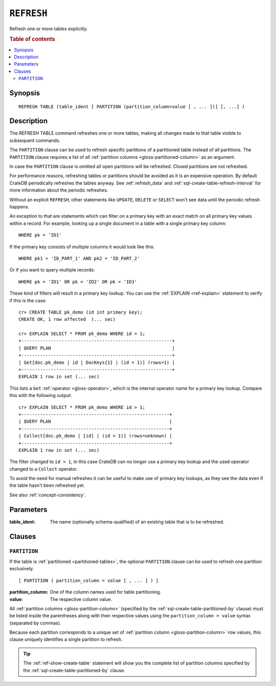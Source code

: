 .. highlight:: psql

.. _sql-refresh:

===========
``REFRESH``
===========

Refresh one or more tables explicitly.

.. rubric:: Table of contents

.. contents::
   :local:


.. _sql-refresh-synopsis:

Synopsis
========

::

    REFRESH TABLE (table_ident [ PARTITION (partition_column=value [ , ... ])] [, ...] )


.. _sql-refresh-description:

Description
===========

The REFRESH TABLE command refreshes one or more tables, making all changes made
to that table visible to subsequent commands.

The ``PARTITION`` clause can be used to refresh specific partitions of a
partitioned table instead of all partitions. The ``PARTITION`` clause requires
a list of all :ref:`partition columns <gloss-partitioned-column>` as an
argument.

In case the ``PARTITION`` clause is omitted all open partitions will be
refreshed. Closed partitions are not refreshed.

.. SEEALSO::

    :ref:`partitioned-tables`

For performance reasons, refreshing tables or partitions should be avoided as
it is an expensive operation. By default CrateDB periodically refreshes the
tables anyway. See :ref:`refresh_data` and
:ref:`sql-create-table-refresh-interval` for more information about the
periodic refreshes.

Without an explicit ``REFRESH``, other statements like ``UPDATE``, ``DELETE``
or ``SELECT`` won't see data until the periodic refresh happens.

An exception to that are statements which can filter on a primary key with an
exact match on all primary key values within a record. For example, looking up
a single document in a table with a single primary key column::

    WHERE pk = 'ID1'

If the primary key consists of multiple columns it would look like this::

    WHERE pk1 = 'ID_PART_1' AND pk2 = 'ID_PART_2'

Or if you want to query multiple records::

    WHERE pk = 'ID1' OR pk = 'ID2' OR pk = 'ID3'


These kind of filters will result in a primary key lookup. You can use the
:ref:`EXPLAIN <ref-explain>` statement to verify if this is the case::

    cr> CREATE TABLE pk_demo (id int primary key);
    CREATE OK, 1 row affected  (... sec)

    cr> EXPLAIN SELECT * FROM pk_demo WHERE id = 1;
    +--------------------------------------------------------+
    | QUERY PLAN                                             |
    +--------------------------------------------------------+
    | Get[doc.pk_demo | id | DocKeys{1} | (id = 1)] (rows=1) |
    +--------------------------------------------------------+
    EXPLAIN 1 row in set (... sec)


This lists a ``Get`` :ref:`operator <gloss-operator>`, which is the internal
operator name for a primary key lookup. Compare this with the following
output::

    cr> EXPLAIN SELECT * FROM pk_demo WHERE id > 1;
    +-------------------------------------------------------+
    | QUERY PLAN                                            |
    +-------------------------------------------------------+
    | Collect[doc.pk_demo | [id] | (id > 1)] (rows=unknown) |
    +-------------------------------------------------------+
    EXPLAIN 1 row in set (... sec)


The filter changed to ``id > 1``, in this case CrateDB can no longer use a
primary key lookup and the used operator changed to a ``Collect`` operator.

To avoid the need for manual refreshes it can be useful to make use of primary
key lookups, as they see the data even if the table hasn't been refreshed yet.

See also :ref:`concept-consistency`.


.. _sql-refresh-parameters:

Parameters
==========

:table_ident:
  The name (optionally schema-qualified) of an existing table that is to
  be refreshed.


.. _sql-refresh-clauses:

Clauses
=======


.. _sql-refresh-partition:

``PARTITION``
-------------

.. EDITORIAL NOTE
   ##############

   Multiple files (in this directory) use the same standard text for
   documenting the ``PARTITION`` clause. (Minor verb changes are made to
   accomodate the specifics of the parent statement.)

   For consistency, if you make changes here, please be sure to make a
   corresponding change to the other files.

If the table is :ref:`partitioned <partitioned-tables>`, the optional
``PARTITION`` clause can be used to refresh one partition exclusively.

::

    [ PARTITION ( partition_column = value [ , ... ] ) ]

:partition_column:
  One of the column names used for table partitioning.

:value:
  The respective column value.

All :ref:`partition columns <gloss-partition-column>` (specified by the
:ref:`sql-create-table-partitioned-by` clause) must be listed inside the
parentheses along with their respective values using the ``partition_column =
value`` syntax (separated by commas).

Because each partition corresponds to a unique set of :ref:`partition column
<gloss-partition-column>` row values, this clause uniquely identifies a single
partition to refresh.

.. TIP::

    The :ref:`ref-show-create-table` statement will show you the complete list
    of partition columns specified by the
    :ref:`sql-create-table-partitioned-by` clause.
